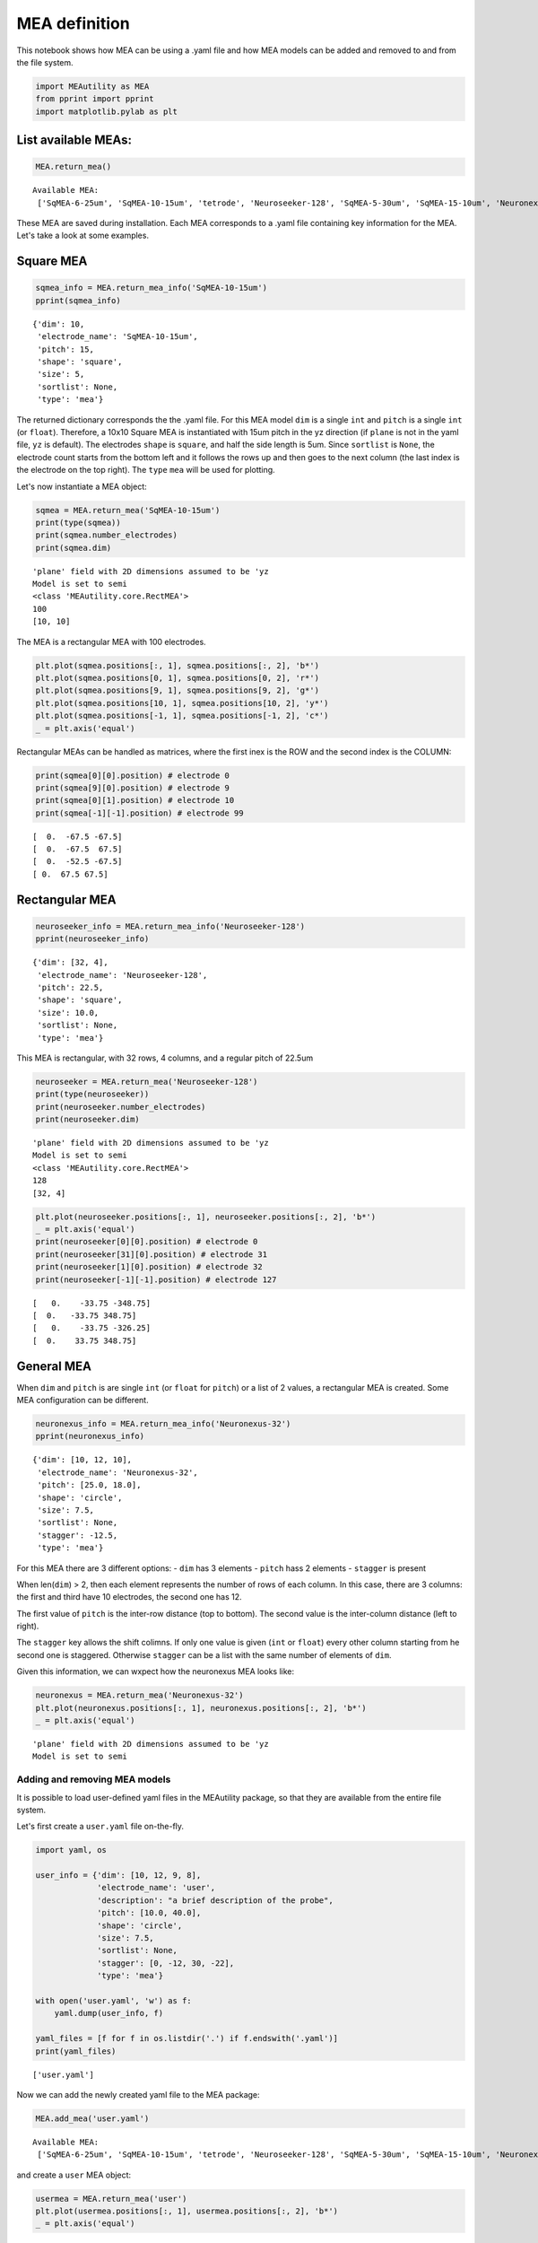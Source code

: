 
MEA definition
==============

This notebook shows how MEA can be using a .yaml file and how MEA models
can be added and removed to and from the file system.

.. code:: ipython3

    import MEAutility as MEA
    from pprint import pprint
    import matplotlib.pylab as plt

List available MEAs:
~~~~~~~~~~~~~~~~~~~~

.. code-block:: python

    MEA.return_mea()


.. parsed-literal::

    Available MEA: 
     ['SqMEA-6-25um', 'SqMEA-10-15um', 'tetrode', 'Neuroseeker-128', 'SqMEA-5-30um', 'SqMEA-15-10um', 'Neuronexus-32-Kampff', 'Neuronexus-32-cut-30', 'Neuropixels-128', 'Neuroseeker-128-Kampff', 'Neuropixels-24', 'SqMEA-7-20um', 'Neuronexus-32', 'Neuropixels-384']


These MEA are saved during installation. Each MEA corresponds to a .yaml
file containing key information for the MEA. Let's take a look at some
examples.

Square MEA
~~~~~~~~~~

.. code-block:: python

    sqmea_info = MEA.return_mea_info('SqMEA-10-15um')
    pprint(sqmea_info)


.. parsed-literal::

    {'dim': 10,
     'electrode_name': 'SqMEA-10-15um',
     'pitch': 15,
     'shape': 'square',
     'size': 5,
     'sortlist': None,
     'type': 'mea'}


The returned dictionary corresponds the the .yaml file. For this MEA
model ``dim`` is a single ``int`` and ``pitch`` is a single ``int`` (or
``float``). Therefore, a 10x10 Square MEA is instantiated with 15um
pitch in the yz direction (if ``plane`` is not in the yaml file, ``yz``
is default). The electrodes ``shape`` is ``square``, and half the side
length is 5um. Since ``sortlist`` is ``None``, the electrode count
starts from the bottom left and it follows the rows up and then goes to
the next column (the last index is the electrode on the top right). The
``type`` ``mea`` will be used for plotting.

Let's now instantiate a MEA object:

.. code-block:: python

    sqmea = MEA.return_mea('SqMEA-10-15um')
    print(type(sqmea))
    print(sqmea.number_electrodes)
    print(sqmea.dim)


.. parsed-literal::

    'plane' field with 2D dimensions assumed to be 'yz
    Model is set to semi
    <class 'MEAutility.core.RectMEA'>
    100
    [10, 10]


The MEA is a rectangular MEA with 100 electrodes.

.. code-block:: python

    plt.plot(sqmea.positions[:, 1], sqmea.positions[:, 2], 'b*')
    plt.plot(sqmea.positions[0, 1], sqmea.positions[0, 2], 'r*')
    plt.plot(sqmea.positions[9, 1], sqmea.positions[9, 2], 'g*')
    plt.plot(sqmea.positions[10, 1], sqmea.positions[10, 2], 'y*')
    plt.plot(sqmea.positions[-1, 1], sqmea.positions[-1, 2], 'c*')
    _ = plt.axis('equal')



.. image:: mea_definitions_files/mea_definitions_12_0.png


Rectangular MEAs can be handled as matrices, where the first inex is the
ROW and the second index is the COLUMN:

.. code-block:: python

    print(sqmea[0][0].position) # electrode 0
    print(sqmea[9][0].position) # electrode 9
    print(sqmea[0][1].position) # electrode 10
    print(sqmea[-1][-1].position) # electrode 99


.. parsed-literal::

    [  0.  -67.5 -67.5]
    [  0.  -67.5  67.5]
    [  0.  -52.5 -67.5]
    [ 0.  67.5 67.5]


Rectangular MEA
~~~~~~~~~~~~~~~

.. code-block:: python

    neuroseeker_info = MEA.return_mea_info('Neuroseeker-128')
    pprint(neuroseeker_info)


.. parsed-literal::

    {'dim': [32, 4],
     'electrode_name': 'Neuroseeker-128',
     'pitch': 22.5,
     'shape': 'square',
     'size': 10.0,
     'sortlist': None,
     'type': 'mea'}


This MEA is rectangular, with 32 rows, 4 columns, and a regular pitch of
22.5um

.. code-block:: python

    neuroseeker = MEA.return_mea('Neuroseeker-128')
    print(type(neuroseeker))
    print(neuroseeker.number_electrodes)
    print(neuroseeker.dim)


.. parsed-literal::

    'plane' field with 2D dimensions assumed to be 'yz
    Model is set to semi
    <class 'MEAutility.core.RectMEA'>
    128
    [32, 4]


.. code-block:: python

    plt.plot(neuroseeker.positions[:, 1], neuroseeker.positions[:, 2], 'b*')
    _ = plt.axis('equal')
    print(neuroseeker[0][0].position) # electrode 0
    print(neuroseeker[31][0].position) # electrode 31
    print(neuroseeker[1][0].position) # electrode 32
    print(neuroseeker[-1][-1].position) # electrode 127


.. parsed-literal::

    [   0.    -33.75 -348.75]
    [  0.   -33.75 348.75]
    [   0.    -33.75 -326.25]
    [  0.    33.75 348.75]



.. image:: mea_definitions_files/mea_definitions_19_1.png


General MEA
~~~~~~~~~~~

When ``dim`` and ``pitch`` is are single ``int`` (or ``float`` for
``pitch``) or a list of 2 values, a rectangular MEA is created. Some MEA
configuration can be different.

.. code-block:: python

    neuronexus_info = MEA.return_mea_info('Neuronexus-32')
    pprint(neuronexus_info)


.. parsed-literal::

    {'dim': [10, 12, 10],
     'electrode_name': 'Neuronexus-32',
     'pitch': [25.0, 18.0],
     'shape': 'circle',
     'size': 7.5,
     'sortlist': None,
     'stagger': -12.5,
     'type': 'mea'}


For this MEA there are 3 different options: - ``dim`` has 3 elements -
``pitch`` hass 2 elements - ``stagger`` is present

When len(\ ``dim``) > 2, then each element represents the number of rows
of each column. In this case, there are 3 columns: the first and third
have 10 electrodes, the second one has 12.

The first value of ``pitch`` is the inter-row distance (top to bottom).
The second value is the inter-column distance (left to right).

The ``stagger`` key allows the shift colimns. If only one value is given
(``int`` or ``float``) every other column starting from he second one is
staggered. Otherwise ``stagger`` can be a list with the same number of
elements of ``dim``.

Given this information, we can wxpect how the neuronexus MEA looks like:

.. code-block:: python

    neuronexus = MEA.return_mea('Neuronexus-32')
    plt.plot(neuronexus.positions[:, 1], neuronexus.positions[:, 2], 'b*')
    _ = plt.axis('equal')


.. parsed-literal::

    'plane' field with 2D dimensions assumed to be 'yz
    Model is set to semi



.. image:: mea_definitions_files/mea_definitions_24_1.png


Adding and removing MEA models
------------------------------

It is possible to load user-defined yaml files in the MEAutility
package, so that they are available from the entire file system.

Let's first create a ``user.yaml`` file on-the-fly.

.. code-block:: python

    import yaml, os
    
    user_info = {'dim': [10, 12, 9, 8],
                 'electrode_name': 'user',
                 'description': "a brief description of the probe",
                 'pitch': [10.0, 40.0],
                 'shape': 'circle',
                 'size': 7.5,
                 'sortlist': None,
                 'stagger': [0, -12, 30, -22],
                 'type': 'mea'}
    
    with open('user.yaml', 'w') as f:
        yaml.dump(user_info, f)
        
    yaml_files = [f for f in os.listdir('.') if f.endswith('.yaml')]
    print(yaml_files)


.. parsed-literal::

    ['user.yaml']


Now we can add the newly created yaml file to the MEA package:

.. code-block:: python

    MEA.add_mea('user.yaml')


.. parsed-literal::

    Available MEA: 
     ['SqMEA-6-25um', 'SqMEA-10-15um', 'tetrode', 'Neuroseeker-128', 'SqMEA-5-30um', 'SqMEA-15-10um', 'Neuronexus-32-Kampff', 'Neuronexus-32-cut-30', 'Neuropixels-128', 'Neuroseeker-128-Kampff', 'Neuropixels-24', 'SqMEA-7-20um', 'Neuronexus-32', 'user', 'Neuropixels-384']


and create a ``user`` MEA object:

.. code-block:: python

    usermea = MEA.return_mea('user')
    plt.plot(usermea.positions[:, 1], usermea.positions[:, 2], 'b*')
    _ = plt.axis('equal')


.. parsed-literal::

    'plane' field with 2D dimensions assumed to be 'yz
    Model is set to semi



.. image:: mea_definitions_files/mea_definitions_31_1.png


If we don't need the ``user`` MEA anymore, we can remove it from the MEA
package:

.. code-block:: python

    MEA.remove_mea('user')


.. parsed-literal::

    Removed:  /home/alessiob/anaconda3/envs/mearec/lib/python3.6/site-packages/MEAutility/electrodes/user.yaml
    Available MEA: 
     ['SqMEA-6-25um', 'SqMEA-10-15um', 'tetrode', 'Neuroseeker-128', 'SqMEA-5-30um', 'SqMEA-15-10um', 'Neuronexus-32-Kampff', 'Neuronexus-32-cut-30', 'Neuropixels-128', 'Neuroseeker-128-Kampff', 'Neuropixels-24', 'SqMEA-7-20um', 'Neuronexus-32', 'Neuropixels-384']

